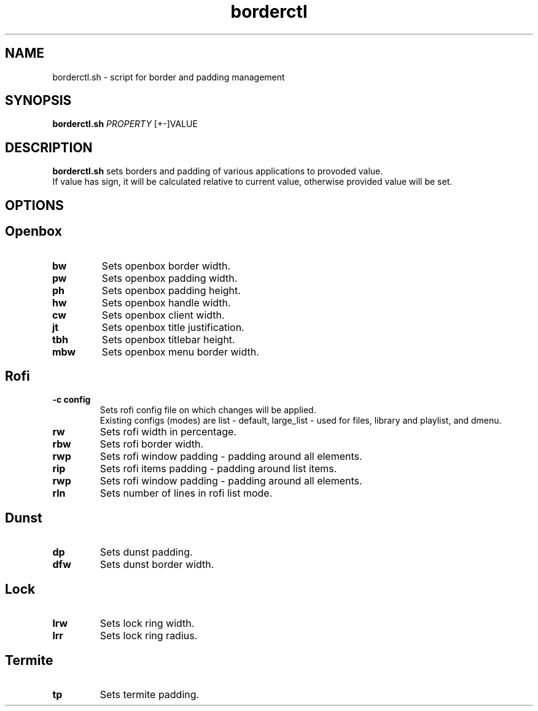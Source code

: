.TH borderctl 1
.SH NAME
borderctl.sh \- script for border and padding management
.SH SYNOPSIS
.B borderctl.sh \fIPROPERTY \fI\fR [+-]VALUE
.SH DESCRIPTION
.B borderctl.sh
sets borders and padding of various applications to provoded value.
.br
If value has sign, it will be calculated relative to current value, otherwise provided value will be set. 
.SH OPTIONS
.BR
.SH Openbox
.TP
.BR bw
Sets openbox border width.
.TP
.BR pw
Sets openbox padding width.
.TP
.BR ph
Sets openbox padding height.
.TP
.BR hw
Sets openbox handle width.
.TP
.BR cw
Sets openbox client width.
.TP
.BR jt
Sets openbox title justification.
.TP
.BR tbh
Sets openbox titlebar height.
.TP
.BR mbw
Sets openbox menu border width.
.BR
.SH Rofi
.TP
.BR \-c\ config
Sets rofi config file on which changes will be applied.
.br
Existing configs (modes) are list - default, large_list - used for files, library and playlist, and dmenu.
.TP
.BR rw
Sets rofi width in percentage.
.TP
.BR rbw
Sets rofi border width.
.TP
.BR rwp
Sets rofi window padding - padding around all elements.
.TP
.BR rip
Sets rofi items padding - padding around list items.
.TP
.BR rwp
Sets rofi window padding - padding around all elements.
.TP
.BR rln
Sets number of lines in rofi list mode.
.BR
.SH Dunst
.TP
.BR dp
Sets dunst padding.
.TP
.BR dfw
Sets dunst border width.
.BR
.SH Lock
.TP
.BR lrw
Sets lock ring width.
.TP
.BR lrr
Sets lock ring radius.
.BR
.SH Termite
.TP
.BR tp
Sets termite padding.
